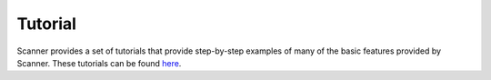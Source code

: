 .. _tutorial:

Tutorial
========

Scanner provides a set of tutorials that provide step-by-step examples of many
of the basic features provided by Scanner. These tutorials can be found
`here <https://github.com/scanner-research/scanner/tree/master/examples/tutorial>`__.
